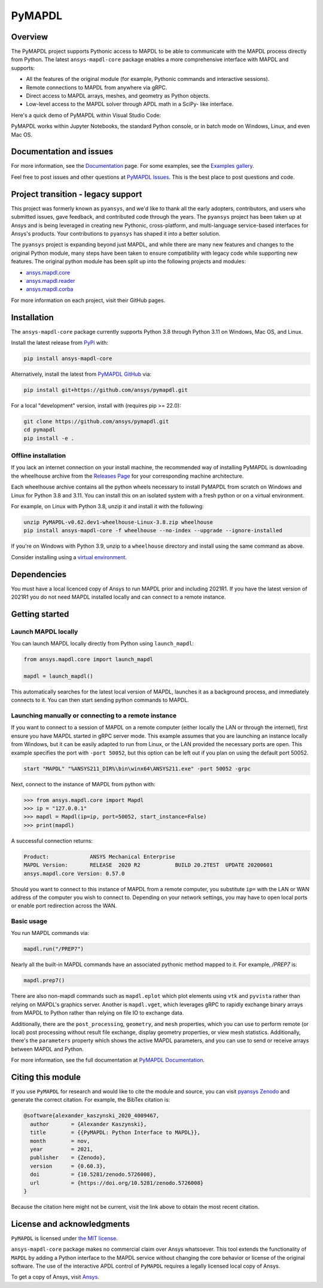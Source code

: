 PyMAPDL
=======
|pyansys| |pypi| |PyPIact| |GH-CI| |codecov| |zenodo| |MIT| |black| |pre-commit|

.. |pyansys| image:: https://img.shields.io/badge/Py-Ansys-ffc107.svg?logo=data:image/png;base64,iVBORw0KGgoAAAANSUhEUgAAABAAAAAQCAIAAACQkWg2AAABDklEQVQ4jWNgoDfg5mD8vE7q/3bpVyskbW0sMRUwofHD7Dh5OBkZGBgW7/3W2tZpa2tLQEOyOzeEsfumlK2tbVpaGj4N6jIs1lpsDAwMJ278sveMY2BgCA0NFRISwqkhyQ1q/Nyd3zg4OBgYGNjZ2ePi4rB5loGBhZnhxTLJ/9ulv26Q4uVk1NXV/f///////69du4Zdg78lx//t0v+3S88rFISInD59GqIH2esIJ8G9O2/XVwhjzpw5EAam1xkkBJn/bJX+v1365hxxuCAfH9+3b9/+////48cPuNehNsS7cDEzMTAwMMzb+Q2u4dOnT2vWrMHu9ZtzxP9vl/69RVpCkBlZ3N7enoDXBwEAAA+YYitOilMVAAAAAElFTkSuQmCC
   :target: https://docs.pyansys.com/
   :alt: PyAnsys

.. |pypi| image:: https://img.shields.io/pypi/v/ansys-mapdl-core.svg?logo=python&logoColor=white
   :target: https://pypi.org/project/ansys-mapdl-core/

.. |PyPIact| image:: https://img.shields.io/pypi/dm/ansys-mapdl-core.svg?label=PyPI%20downloads
   :target: https://pypi.org/project/ansys-mapdl-core/

.. |codecov| image:: https://codecov.io/gh/ansys/pymapdl/branch/main/graph/badge.svg
   :target: https://codecov.io/gh/ansys/pymapdl

.. |GH-CI| image:: https://github.com/ansys/pymapdl/actions/workflows/ci.yml/badge.svg
   :target: https://github.com/ansys/pymapdl/actions/workflows/ci.yml

.. |zenodo| image:: https://zenodo.org/badge/70696039.svg
   :target: https://zenodo.org/badge/latestdoi/70696039

.. |MIT| image:: https://img.shields.io/badge/License-MIT-yellow.svg
   :target: https://opensource.org/licenses/MIT

.. |black| image:: https://img.shields.io/badge/code%20style-black-000000.svg?style=flat
  :target: https://github.com/psf/black
  :alt: black

.. |pre-commit| image:: https://results.pre-commit.ci/badge/github/ansys/pymapdl/main.svg
   :target: https://results.pre-commit.ci/latest/github/ansys/pymapdl/main
   :alt: pre-commit.ci status

Overview
--------
The PyMAPDL project supports Pythonic access to MAPDL to be able to
communicate with the MAPDL process directly from Python. The latest
``ansys-mapdl-core`` package enables a more comprehensive interface with
MAPDL and supports:

- All the features of the original module (for example, Pythonic commands
  and interactive sessions).
- Remote connections to MAPDL from anywhere via gRPC.
- Direct access to MAPDL arrays, meshes, and geometry as Python
  objects.
- Low-level access to the MAPDL solver through APDL math in a SciPy-
  like interface.

Here's a quick demo of PyMAPDL within Visual Studio Code:

.. image:: https://github.com/ansys/pymapdl/raw/main/doc/landing_page_demo.gif

PyMAPDL works within Jupyter Notebooks, the standard Python console,
or in batch mode on Windows, Linux, and even Mac OS.

Documentation and issues
------------------------
For more information, see the `Documentation <https://mapdl.docs.pyansys.com>`_ page.
For some examples, see the `Examples gallery <https://mapdl.docs.pyansys.com/examples/index.html>`_.

Feel free to post issues and other questions at `PyMAPDL Issues
<https://github.com/ansys/pymapdl/issues>`_.  This is the best place
to post questions and code.



Project transition - legacy support
-----------------------------------
This project was formerly known as ``pyansys``, and we'd like to thank
all the early adopters, contributors, and users who submitted issues,
gave feedback, and contributed code through the years.  The
``pyansys`` project has been taken up at Ansys and is being leveraged in
creating new Pythonic, cross-platform, and multi-language service-based
interfaces for Ansys's products.  Your contributions to
``pyansys`` has shaped it into a better solution.

The ``pyansys`` project is expanding beyond just MAPDL, and while
there are many new features and changes to the original Python module,
many steps have been taken to ensure compatibility with legacy code
while supporting new features.  The original python module has been
split up into the following projects and modules:

- `ansys.mapdl.core <https://github.com/ansys/pymapdl>`_
- `ansys.mapdl.reader <https://github.com/ansys/pymapdl-reader>`_
- `ansys.mapdl.corba <https://github.com/ansys/pymapdl-corba>`_

For more information on each project, visit their GitHub pages.


Installation
------------
The ``ansys-mapdl-core`` package currently supports Python 3.8 through
Python 3.11 on Windows, Mac OS, and Linux.

Install the latest release from `PyPi
<https://pypi.org/project/ansys-mapdl-core/>`_ with:

.. code:: console

   pip install ansys-mapdl-core

Alternatively, install the latest from `PyMAPDL GitHub
<https://github.com/ansys/pymapdl/issues>`_ via:

.. code:: console

   pip install git+https://github.com/ansys/pymapdl.git


For a local "development" version, install with (requires pip >= 22.0):

.. code:: console

   git clone https://github.com/ansys/pymapdl.git
   cd pymapdl
   pip install -e .


Offline installation
~~~~~~~~~~~~~~~~~~~~
If you lack an internet connection on your install machine, the recommended way
of installing PyMAPDL is downloading the wheelhouse archive from the `Releases
Page <https://github.com/ansys/pymapdl/releases>`_ for your corresponding
machine architecture.

Each wheelhouse archive contains all the python wheels necessary to install
PyMAPDL from scratch on Windows and Linux for Python 3.8 and 3.11. You can install
this on an isolated system with a fresh python or on a virtual environment.

For example, on Linux with Python 3.8, unzip it and install it with the following:

.. code:: console

   unzip PyMAPDL-v0.62.dev1-wheelhouse-Linux-3.8.zip wheelhouse
   pip install ansys-mapdl-core -f wheelhouse --no-index --upgrade --ignore-installed

If you're on Windows with Python 3.9, unzip to a ``wheelhouse`` directory and
install using the same command as above.

Consider installing using a `virtual environment
<https://docs.python.org/3/library/venv.html>`_.


Dependencies
------------
You must have a local licenced copy of Ansys to run MAPDL prior and
including 2021R1.  If you have the latest version of 2021R1 you do
not need MAPDL installed locally and can connect to a remote instance.


Getting started
---------------

Launch MAPDL locally
~~~~~~~~~~~~~~~~~~~~
You can launch MAPDL locally directly from Python using ``launch_mapdl``:

.. code:: python

    from ansys.mapdl.core import launch_mapdl

    mapdl = launch_mapdl()

This automatically searches for the latest local version of MAPDL,
launches it as a background process, and immediately connects to it.
You can then start sending python commands to MAPDL.


Launching manually or connecting to a remote instance
~~~~~~~~~~~~~~~~~~~~~~~~~~~~~~~~~~~~~~~~~~~~~~~~~~~~~

If you want to connect to a session of MAPDL on a remote computer
(either locally the LAN or through the internet), first ensure you
have MAPDL started in gRPC server mode.  This example assumes that you
are launching an instance locally from Windows, but it can be easily
adapted to run from Linux, or the LAN provided the necessary ports are
open. This example specifies the port with ``-port 50052``, but this
option can be left out if you plan on using the default port 50052.

.. code:: pwsh-session

    start "MAPDL" "%ANSYS211_DIR%\bin\winx64\ANSYS211.exe" -port 50052 -grpc

Next, connect to the instance of MAPDL from python with:

.. code:: pycon

    >>> from ansys.mapdl.core import Mapdl
    >>> ip = "127.0.0.1"
    >>> mapdl = Mapdl(ip=ip, port=50052, start_instance=False)
    >>> print(mapdl)


A successful connection returns:

.. code:: output

    Product:             ANSYS Mechanical Enterprise
    MAPDL Version:       RELEASE  2020 R2           BUILD 20.2TEST  UPDATE 20200601
    ansys.mapdl.core Version: 0.57.0


Should you want to connect to this instance of MAPDL from a remote
computer, you substitute ``ip=`` with the LAN or WAN address of the
computer you wish to connect to.  Depending on your network settings,
you may have to open local ports or enable port redirection across the
WAN.


Basic usage
~~~~~~~~~~~
You run MAPDL commands via:

.. code:: python

    mapdl.run("/PREP7")


Nearly all the built-in MAPDL commands have an associated pythonic
method mapped to it.  For example, `/PREP7` is:

.. code:: python

    mapdl.prep7()


There are also non-mapdl commands such as ``mapdl.eplot`` which plot
elements using ``vtk`` and ``pyvista`` rather than relying on MAPDL's
graphics server.  Another is ``mapdl.vget``, which leverages gRPC to
rapidly exchange binary arrays from MAPDL to Python rather than
relying on file IO to exchange data.

Additionally, there are the ``post_processing``, ``geometry``, and
``mesh`` properties, which you can use to perform remote (or local)
post processing without result file exchange, display geometry
properties, or view mesh statistics.  Additionally, there's the
``parameters`` property which shows the active MAPDL parameters, and
you can use to send or receive arrays between MAPDL and Python.

For more information, see the full documentation at `PyMAPDL Documentation
<https://mapdl.docs.pyansys.com>`_.

Citing this module
-------------------
If you use ``PyMAPDL`` for research and would like to cite the module
and source, you can visit `pyansys Zenodo
<https://zenodo.org/badge/latestdoi/70696039>`_ and generate the
correct citation.  For example, the BibTex citation is:

.. code:: bibtex

    @software{alexander_kaszynski_2020_4009467,
      author       = {Alexander Kaszynski},
      title        = {{PyMAPDL: Python Interface to MAPDL}},
      month        = nov,
      year         = 2021,
      publisher    = {Zenodo},
      version      = {0.60.3},
      doi          = {10.5281/zenodo.5726008},
      url          = {https://doi.org/10.5281/zenodo.5726008}
    }

Because the citation here might not be current, visit the link above to obtain
the most recent citation.


License and acknowledgments
---------------------------
``PyMAPDL`` is licensed under
`the MIT license <https://github.com/ansys/pymapdl/blob/main/LICENSE>`_.

``ansys-mapdl-core`` package makes no commercial claim over Ansys
whatsoever.  This tool extends the functionality of ``MAPDL`` by
adding a Python interface to the MAPDL service without changing the
core behavior or license of the original software.  The use of the
interactive APDL control of ``PyMAPDL`` requires a legally licensed
local copy of Ansys.

To get a copy of Ansys, visit `Ansys <https://www.ansys.com/>`_.
